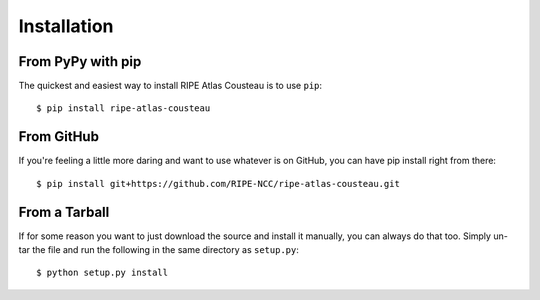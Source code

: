 .. _requirements-and-installation:

Installation
***************************

From PyPy with pip
------------------
The quickest and easiest way to install RIPE Atlas Cousteau is to use ``pip``::

    $ pip install ripe-atlas-cousteau

From GitHub
-----------
If you're feeling a little more daring and want to use whatever is on GitHub,
you can have pip install right from there::

    $ pip install git+https://github.com/RIPE-NCC/ripe-atlas-cousteau.git

.. _installation-from-tarball:

From a Tarball
--------------

If for some reason you want to just download the source and install it manually,
you can always do that too.  Simply un-tar the file and run the following in the
same directory as ``setup.py``::

    $ python setup.py install


